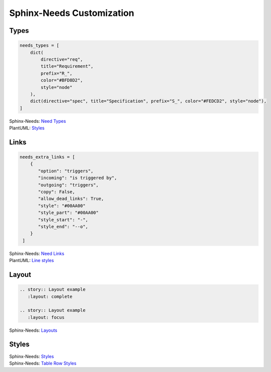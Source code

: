 Sphinx-Needs Customization
--------------------------

Types
~~~~~

.. code-block:: rst

   needs_types = [
       dict(
           directive="req",
           title="Requirement",
           prefix="R_",
           color="#BFD8D2",
           style="node"
       ),
       dict(directive="spec", title="Specification", prefix="S_", color="#FEDCD2", style="node"),
   ]

.. container:: small

   | Sphinx-Needs: `Need Types <https://sphinxcontrib-needs.readthedocs.io/en/latest/configuration.html#needs-types>`_
   | PlantUML: `Styles <https://plantuml.com/deployment-diagram>`_




Links
~~~~~

.. code-block:: rst

   needs_extra_links = [
       {
          "option": "triggers",
          "incoming": "is triggered by",
          "outgoing": "triggers",
          "copy": False,
          "allow_dead_links": True,
          "style": "#00AA00"
          "style_part": "#00AA00"
          "style_start": "-",
          "style_end": "--o",
       }
    ]

.. container:: small

   | Sphinx-Needs: `Need Links <https://sphinxcontrib-needs.readthedocs.io/en/latest/configuration.html#needs-extra-links>`_
   | PlantUML: `Line styles <https://plantuml.com/deployment-diagram#b5f6831632fd63c1>`_



Layout
~~~~~~

.. code-block:: rst

   .. story:: Layout example
      :layout: complete

   .. story:: Layout example
      :layout: focus


.. story:: Layout example
   :id: US_002
   :status: closed
   :links: US_003
   :layout: complete

   Some content

.. story:: Layout example
   :id: US_003
   :status: open
   :links: US_002
   :layout: focus_l

   Some content




.. container:: small

   | Sphinx-Needs: `Layouts <https://sphinxcontrib-needs.readthedocs.io/en/latest/layout_styles.html#layouts>`_


Styles
~~~~~~

.. story:: Style example
   :id: US_004
   :layout: focus_l
   :style: red

   ``:style: red``

.. story:: Style example
   :id: US_005
   :layout: focus_l
   :style: green_border

   ``:style: green_border``

.. story:: Style example
   :id: US_006
   :layout: focus_l
   :style: discreet

   ``:style: discreet``

.. story:: Style example
   :id: US_007
   :layout: focus_l
   :style: yellow, blue_border

   ``:style: yellow, blue_border``

.. container:: small

   | Sphinx-Needs: `Styles <https://sphinxcontrib-needs.readthedocs.io/en/latest/layout_styles.html#styles>`_
   | Sphinx-Needs: `Table Row Styles <https://sphinxcontrib-needs.readthedocs.io/en/latest/directives/needtable.html#row-style-based-on-specific-need-value>`_